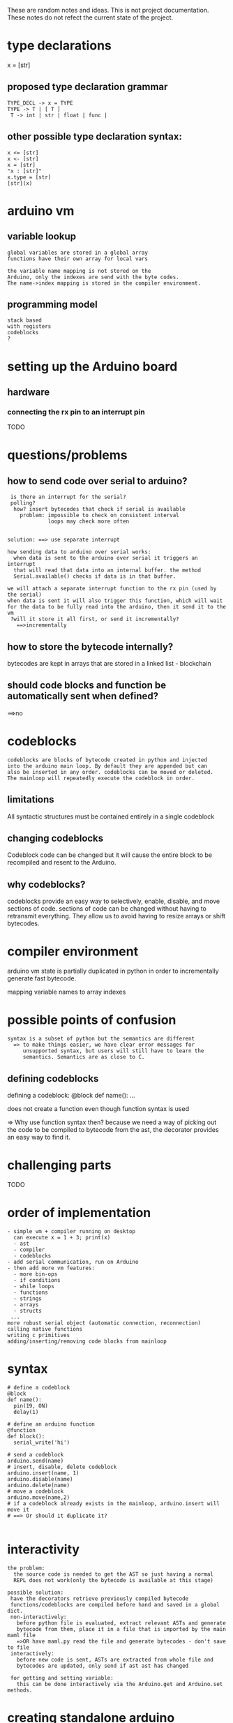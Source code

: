 These are random notes and ideas. This is not project documentation.
These notes do not refect the current state of the project.

* type declarations
x = [str]
** proposed type declaration grammar
#+Begin_SRC text
TYPE_DECL -> x = TYPE
TYPE -> T | [ T ]
 T -> int | str | float | func |
#+END_SRC
** other possible type declaration syntax:
#+Begin_SRC text
  x <= [str]
  x <- [str]
  x = [str]
  "x : [str]"
  x.type = [str]
  [str](x)
#+END_SRC
* arduino vm
** variable lookup
#+Begin_SRC text
global variables are stored in a global array
functions have their own array for local vars

the variable name mapping is not stored on the
Arduino, only the indexes are send with the byte codes.
The name->index mapping is stored in the compiler environment.
#+END_SRC
** programming model
#+Begin_SRC text
stack based
with registers
codeblocks
?
#+END_SRC
* setting up the Arduino board
** hardware
*** connecting the rx pin to an interrupt pin
TODO

* questions/problems

** how to send code over serial to arduino?
#+Begin_SRC text
 is there an interrupt for the serial?
 polling?
  how? insert bytecodes that check if serial is available
    problem: impossible to check on consistent interval
             loops may check more often


solution: ==> use separate interrupt

how sending data to arduino over serial works:
  when data is sent to the arduino over serial it triggers an interrupt
  that will read that data into an internal buffer. the method
  Serial.available() checks if data is in that buffer.

we will attach a separate interrupt function to the rx pin (used by the serial)
when data is sent it will also trigger this function, which will wait
for the data to be fully read into the arduino, then it send it to the vm
 ?will it store it all first, or send it incrementally?
   ==>incrementally
#+END_SRC

** how to store the bytecode internally?

bytecodes are kept in arrays that are stored in a linked list - blockchain

** should code blocks and function be automatically sent when defined?

==>no

* codeblocks
#+Begin_SRC text
 codeblocks are blocks of bytecode created in python and injected
 into the arduino main loop. By default they are appended but can
 also be inserted in any order. codeblocks can be moved or deleted.
 The mainloop will repeatedly execute the codeblock in order.
#+END_SRC
** limitations

All syntactic structures must be contained entirely in a single codeblock

** changing codeblocks

Codeblock code can be changed but it will cause the entire block to be
recompiled and resent to the Arduino.

** why codeblocks?

codeblocks provide an easy way to selectively, enable, disable, and move
sections of code. sections of code can be changed without having to retransmit
everything. They allow us to avoid having to resize arrays or shift bytecodes.

* compiler environment
arduino vm state is partially duplicated in python in order
to incrementally generate fast bytecode.

mapping variable names to array indexes
* possible points of confusion
#+Begin_SRC text
syntax is a subset of python but the semantics are different
  => to make things easier, we have clear error messages for
     unsupported syntax, but users will still have to learn the
     semantics. Semantics are as close to C.
#+END_SRC
** defining codeblocks

defining a codeblock:
   @block
   def name():
     ...

does not create a function even though function syntax is used

=> Why use function syntax then?
   because we need a way of picking out the code to be compiled to bytecode from
   the ast, the decorator provides an easy way to find it.

* challenging parts
TODO

* order of implementation
#+Begin_SRC text
- simple vm + compiler running on desktop
  can execute x = 1 + 3; print(x)
  - ast
  - compiler
  - codeblocks
- add serial communication, run on Arduino
- then add more vm features:
  - more bin-ops
  - if conditions
  - while loops
  - functions
  - strings
  - arrays
  - structs
 ...
more robust serial object (automatic connection, reconnection)
calling native functions
writing c primitives
adding/inserting/removing code blocks from mainloop
#+END_SRC
* syntax
#+Begin_SRC text
# define a codeblock
@block
def name():
  pin(19, ON)
  delay(1)

# define an arduino function
@function
def block():
  serial_write('hi')

# send a codeblock
arduino.send(name)
# insert, disable, delete codeblock
arduino.insert(name, 1)
arduino.disable(name)
arduino.delete(name)
# move a codeblock
arduino.move(name,2)
# if a codeblock already exists in the mainloop, arduino.insert will move it
# ==> Or should it duplicate it?

#+END_SRC
* interactivity
#+Begin_SRC text
the problem:
  the source code is needed to get the AST so just having a normal
  REPL does not work(only the bytecode is available at this stage)

possible solution:
 have the decorators retrieve previously compiled bytecode
 functions/codeblocks are compiled before hand and saved in a global dict.
 non-interactively:
   before python file is evaluated, extract relevant ASTs and generate
   bytecode from them, place it in a file that is imported by the main maml file
   =>OR have maml.py read the file and generate bytecodes - don't save to file
 interactively:
   before new code is sent, ASTs are extracted from whole file and
   bytecodes are updated, only send if ast ast has changed

 for getting and setting variable:
   this can be done interactively via the Arduino.get and Arduino.set methods.
#+END_SRC
* creating standalone arduino applications (no PC communication)
#+Begin_SRC text
This is done in the same way as an application that has PC communication
except at the end of the program there is no kind event loop, after
the code is sent to the Arduino it can be removed from the usb.
When creating such applications using a single codeblock should
be preferred.

#TODO: If we tell the vm that no more code will be sent, maybe it can
       free up some extra space
#+END_SRC
* serial protocol
* adding new features
** new AST nodes
** new bytecodes
** new vm cases
* todo
- Automatically find the pid of the avm process
- Automatically find the Arduino serial port
* how to handle injecting code?
#+Begin_SRC text
if we interrupt the process too run it we may mess up the internal state
leading to super nasty bugs.
possible solutions:
The interrupt can stash the code somewhere and the vm will eval it at
 its next opportunity - problem: now we constantly have to check for
 available code to run, that sucks.
 => maybe insert a special bytecode every 100 bytecodes and have the loop
    check every iteration for available code.
    (this can be disabled for applications that will not use this features)
    Problem: calling primitives that take a long time to return
OR: save all the critical variables and restore them after injected code finishes
OR: specify when to run the injected code (after block or loop iter, etc)
OR: temporally redefine the bytecode array so that the next instruction
    jump will run the injected code. YES! THIS ONE
    problem: this will not work if operands are dispersed in the bytecode
             ->separate opcodes from operands?
             -> temp variable 'next' that is set to the jump label
                before anything else. -> But what if we are interrupted
                mid assignment? at what points can we be interrupted?
      maybe just best to save all vm state and restore it, works for
      normal interrupts



when injecting code need to make sure the current instruction has finished
  => redefined where the interpreter jumps to next
 signal interrupt for desktop version to read in code
  => use lock file to prevent untimely interruptions
  OR: if interrupted when reading in, set a flag. at the end of
      bytecode readin if the flag is set then call the serial_in function
      again. repeat until flag is left false.
      PROBLEM: The python program will not know if the vm has read in the
               current file and may change them so rapidly that the vm
               will miss them. then sadness and broken invariants.
#+END_SRC
* calling functions
#+Begin_SRC text
function is on top of stack, it's arguments are below
 -> primatives are different, args are on stack, func is next in bytecode

separate primitives from user-defined functions
  for primitive functions, the function pointer is next in bytecode
    => need to have some way of registering primitive functions so that the
    bytecode conversion knows now to convert the function reference
    - have some kind of int -> function mapping

  TODO: user defined functions
#+END_SRC

** defining primitive functions

#+Begin_SRC text
 python name to number mapping

 bytecode:
  SOP_PRIMATIVE primative_number

 translation:
  case SOP_PRIMATIVE_FN:
   code_array[i] = _primitives[primitive_number]


 primitive function syntax (in primitives.c)
 _PRIMITIVE_
 type name(type arg1, type arg2){ ... }


 pre-processor creates two files from the primitives.c file:
   _prim.c
     // void** _primitives declared outside main
     _primitives = malloc(sizeof(void*)*<LEN>);
     _primitives[0] = &primative1
     _primitives[1] = &primative2
     ...

  _prim.py
   primitives = {}
   primitives["primitive1"] = 0
   primitives["primitive2"] = 1

#+END_SRC
* compiling bytecode with the vm:
#+Begin_SRC text
we could have the vm send back the threaded code, then compile that
into vm
=> this will take more room. If the program is large it may make more
   sense to store the bytecodes and convert to threaded code at start up
   => we may have to do this anyways, how else will we know how to
      create the codeblock, strings, functions?

compiling the bytecode is necessary for utilizing memory will for another reason:
  We have to include all the standard primitive function definitions
  just in case one is used. By compiling, we can eliminate all references
  to them.


can we just dump the whole vm image like emacs does?
#+END_SRC
* local vs global variable lookup
#+Begin_SRC text
 option 1: have the lookup function check that we are executing a lambda,
           if not found locally, check for global value
 option 2: have a separate opcode for variable lookups in functions.
           it can fallthrough to the global lookup. YES

local vs global variable setting
  separate opcode for setting a variable in a function
  if the variable is declared global, then the regular opcode is used

#+END_SRC
* Calling functions stored in variables
#+Begin_SRC text
  if all functions have one type how do we know
    if it is built-in or user defined?
   => introduce limitation:
        primative functions are not first class - they must be called by name
#+END_SRC
* 'if' conditions
#+Begin_SRC text
<condition> OP_IF false_label <true code> <false code>

how do we know where the <false code> starts?
 the bytecode array that we send changes size after internal conversation
 so its hard to pre-calculate
 => use tokens in place of the address, store address of spot in code
   after OP_IF with token in separate array. have seporate SOP code at the
    start of the <false code> that will lookup its token in that array
    and insert its address after the corresponding OP_IF
   translation runtime is proportional to the number of nested ifs
   -> we need to do the same thing to jump over the false code if
      the condition is true
  'if' without 'else'?
      same thing, there is just no <false code>
  

OP_IF (jmp false_label) <true code> (jmp done) [false] <false code> [done]
#+END_SRC
* jumps
#+Begin_SRC text
 
OP_JMP
SOP_LABEL

when generating bytecode each label is assigned an index number.
when translating, every time a label is found its address is 
saved in an array at that index.
All jump are also saved in an array in the format:
  <jmp address 1>, label_index, <jmp address 2>, label_index,...

when all the bytecode for a block is read in, iterate through the
jump array and set the corresponding addresses in the code array.


instead of resizing arrays, could transit the needed array size and
allocate once in the beginning.


can only jump to labels in the same block/function

#+END_SRC

* interrupts
#+Begin_SRC text
 oops..can't attach ISRs to all pins and have them call designated 
 interrupt variables as suggested at the end of the presentation. Instead:
 
 attaching primitives can be done in the same way was they are
 manipulated in the program as a function pointer. 

 user defined functions are a bit harder.
  predefine functions _isr_1,_isr_n,...,_isr_n
  that call variables _isr_fn_1, _isr_fn_2,_isr_fn_n
  
  to define an isr:   => actually no need to have seporate decorator. use @function
   @interrupt
   def name():
      ...
  
  desugar:
    attachInterrupt(0, name, CHANGE)
  into:
    attachInterrupt(0, _isr_fn_i, CHANGE)
    _isr_v_i = name
#+END_SRC
* static type analysis

#+Begin_SRC text
primitive values (int, str, etc) declare their own types?

traverse ast tree bottom up.
define type analysis functions with decorators in the same way as
 we did the @node and @check
 -> @type_check
 each one recursively checks its children and then checks itself


x <- int
x = car(lst)

how to declare 'car' as accepting type [X] and returning X?
 
[[(int)]]

seporate class for types?


format for function types?
 a1,a2,...,an:ret

declaring primitive types?

def f(a:int, b:X, c:list)-> [X]:
def car(list:[X])->X:

cast(car(list), int)

'any' type equivalent to NULL or Object

?
from a function type annotations create a transformation function
that takes the arguments in a call to that function and returns the
type of the call expression

def car(list:[X])->X:
   ...
=> 

func def:
  parameters [([X])], (Y), ([Z])
  returns [(x), [Y]]
internal rep
 parameters: [ [ '[','(','[', 'X' ]
               [ '(', 'Y']        ]
               [ '(','[', 'Z'     ] ]
 

constructing type objects from type strings or ASTs:
match first character:
  [,( -> trim first+last char, create list/tuple object
         and pass the remainder to it for recursive construction
  anything else  -> type name

to check the types when calling a function:
 pair up the type objects and traverse them, checking for equality,
 when a variable type is found (like X), save its value in some
 dictionary. To construct the output type, lookup the variables in that dict
 

  while constructing, if any type is unknown (like X), then 
 

class type_list:
class type_tuple:

OK FINE WE DON'T HAVE TIME FOR THIS 

#+END_SRC
* specific function translation
#+Begin_SRC text
@function_code_gen('fname')
def _(ast):
    #type/function specific translation of 'fname'
#+END_SRC
* break and continue
#+Begin_SRC text
while a
  while b
     while c
      ...
  break
    while x
       ..
  x()

in maml_env.py have two stack for the current while loop start/end labels
'break' or 'continue' look up these labels to know where to jump to 

#+END_SRC
* calling primitives using 'registers'

use variables instead of the stack for storing argument values

swap out the stack with a special temporary stack S2

registers defined as:
a0 = &S2[0]
a1 = &s2[1]
...

then call the functions with [...](*a0, *a1, ...)

would need extra primitive call to swap stacks before and after evaluating args
when will this be worth the that extra work?

* mixing data and opcodes vs separate arrays?

have arrays of constants (global and local)
opcodes array contains the corresponding indexes
OR: have a data array pointer that tracks the current data being used
    insert jump indexes into the data array and move the pointer
    whenever a jump occurs in the code array

seporate arrays:
 good:
   smaller separate arrays, maybe helps in memory constrained environments (frag)
   if using bytecodes, allows for using an array of bytes instead of void*
     huge mem savings
     better cache utilization
 bad:
    need to modify compilation
    more complicated VM 
    slower - need to access seporate arrays for data and indexes
